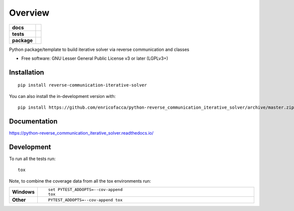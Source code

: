 ========
Overview
========

.. start-badges

.. list-table::
    :stub-columns: 1

    * - docs
      - |docs|
    * - tests
      - | |github-actions| |requires|
        | |codecov|
    * - package
      - | |version| |wheel| |supported-versions| |supported-implementations|
        | |commits-since|
.. |docs| image:: https://readthedocs.org/projects/python-reverse_communication_iterative_solver/badge/?style=flat
    :target: https://python-reverse_communication_iterative_solver.readthedocs.io/
    :alt: Documentation Status

.. |github-actions| image:: https://github.com/enricofacca/python-reverse_communication_iterative_solver/actions/workflows/github-actions.yml/badge.svg
    :alt: GitHub Actions Build Status
    :target: https://github.com/enricofacca/python-reverse_communication_iterative_solver/actions

.. |requires| image:: https://requires.io/github/enricofacca/python-reverse_communication_iterative_solver/requirements.svg?branch=master
    :alt: Requirements Status
    :target: https://requires.io/github/enricofacca/python-reverse_communication_iterative_solver/requirements/?branch=master

.. |codecov| image:: https://codecov.io/gh/enricofacca/python-reverse_communication_iterative_solver/branch/master/graphs/badge.svg?branch=master
    :alt: Coverage Status
    :target: https://codecov.io/github/enricofacca/python-reverse_communication_iterative_solver

.. |version| image:: https://img.shields.io/pypi/v/reverse-communication-iterative-solver.svg
    :alt: PyPI Package latest release
    :target: https://pypi.org/project/reverse-communication-iterative-solver

.. |wheel| image:: https://img.shields.io/pypi/wheel/reverse-communication-iterative-solver.svg
    :alt: PyPI Wheel
    :target: https://pypi.org/project/reverse-communication-iterative-solver

.. |supported-versions| image:: https://img.shields.io/pypi/pyversions/reverse-communication-iterative-solver.svg
    :alt: Supported versions
    :target: https://pypi.org/project/reverse-communication-iterative-solver

.. |supported-implementations| image:: https://img.shields.io/pypi/implementation/reverse-communication-iterative-solver.svg
    :alt: Supported implementations
    :target: https://pypi.org/project/reverse-communication-iterative-solver

.. |commits-since| image:: https://img.shields.io/github/commits-since/enricofacca/python-reverse_communication_iterative_solver/v0.0.0.svg
    :alt: Commits since latest release
    :target: https://github.com/enricofacca/python-reverse_communication_iterative_solver/compare/v0.0.0...master



.. end-badges

Python package/template to build iterative solver via reverse communication and classes

* Free software: GNU Lesser General Public License v3 or later (LGPLv3+)

Installation
============

::

    pip install reverse-communication-iterative-solver

You can also install the in-development version with::

    pip install https://github.com/enricofacca/python-reverse_communication_iterative_solver/archive/master.zip


Documentation
=============


https://python-reverse_communication_iterative_solver.readthedocs.io/


Development
===========

To run all the tests run::

    tox

Note, to combine the coverage data from all the tox environments run:

.. list-table::
    :widths: 10 90
    :stub-columns: 1

    - - Windows
      - ::

            set PYTEST_ADDOPTS=--cov-append
            tox

    - - Other
      - ::

            PYTEST_ADDOPTS=--cov-append tox
